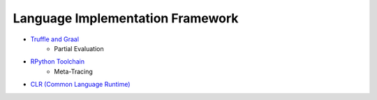 ========================================
Language Implementation Framework
========================================

* `Truffle and Graal <truffle-graal.rst>`_
    - Partial Evaluation
* `RPython Toolchain <rpython-toolchain.rst>`_
    - Meta-Tracing
* `CLR (Common Language Runtime) <common-language-runtime.rst>`_
